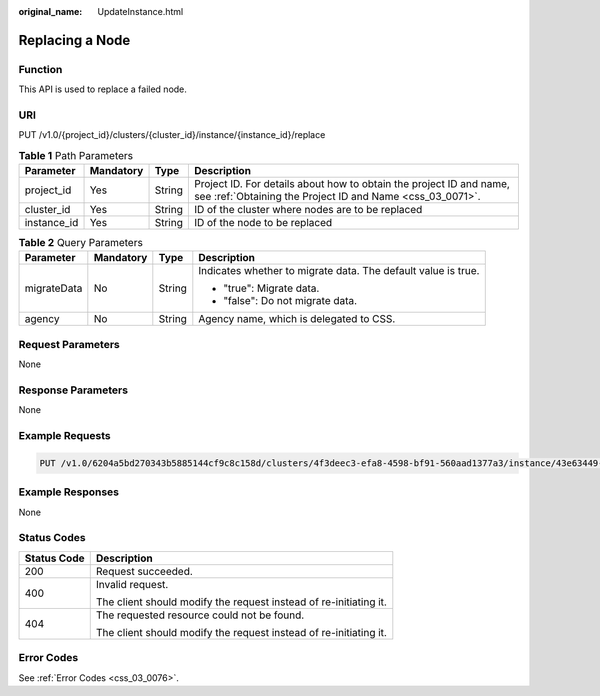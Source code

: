 :original_name: UpdateInstance.html

.. _UpdateInstance:

Replacing a Node
================

Function
--------

This API is used to replace a failed node.

URI
---

PUT /v1.0/{project_id}/clusters/{cluster_id}/instance/{instance_id}/replace

.. table:: **Table 1** Path Parameters

   +-------------+-----------+--------+----------------------------------------------------------------------------------------------------------------------------------+
   | Parameter   | Mandatory | Type   | Description                                                                                                                      |
   +=============+===========+========+==================================================================================================================================+
   | project_id  | Yes       | String | Project ID. For details about how to obtain the project ID and name, see :ref:`Obtaining the Project ID and Name <css_03_0071>`. |
   +-------------+-----------+--------+----------------------------------------------------------------------------------------------------------------------------------+
   | cluster_id  | Yes       | String | ID of the cluster where nodes are to be replaced                                                                                 |
   +-------------+-----------+--------+----------------------------------------------------------------------------------------------------------------------------------+
   | instance_id | Yes       | String | ID of the node to be replaced                                                                                                    |
   +-------------+-----------+--------+----------------------------------------------------------------------------------------------------------------------------------+

.. table:: **Table 2** Query Parameters

   +-----------------+-----------------+-----------------+---------------------------------------------------------------+
   | Parameter       | Mandatory       | Type            | Description                                                   |
   +=================+=================+=================+===============================================================+
   | migrateData     | No              | String          | Indicates whether to migrate data. The default value is true. |
   |                 |                 |                 |                                                               |
   |                 |                 |                 | -  "true": Migrate data.                                      |
   |                 |                 |                 |                                                               |
   |                 |                 |                 | -  "false": Do not migrate data.                              |
   +-----------------+-----------------+-----------------+---------------------------------------------------------------+
   | agency          | No              | String          | Agency name, which is delegated to CSS.                       |
   +-----------------+-----------------+-----------------+---------------------------------------------------------------+

Request Parameters
------------------

None

Response Parameters
-------------------

None

Example Requests
----------------

.. code-block:: text

   PUT /v1.0/6204a5bd270343b5885144cf9c8c158d/clusters/4f3deec3-efa8-4598-bf91-560aad1377a3/instance/43e63449-339c-4280-a6e9-da36b0685995/replace?migrateData=true

Example Responses
-----------------

None

Status Codes
------------

+-----------------------------------+-------------------------------------------------------------------+
| Status Code                       | Description                                                       |
+===================================+===================================================================+
| 200                               | Request succeeded.                                                |
+-----------------------------------+-------------------------------------------------------------------+
| 400                               | Invalid request.                                                  |
|                                   |                                                                   |
|                                   | The client should modify the request instead of re-initiating it. |
+-----------------------------------+-------------------------------------------------------------------+
| 404                               | The requested resource could not be found.                        |
|                                   |                                                                   |
|                                   | The client should modify the request instead of re-initiating it. |
+-----------------------------------+-------------------------------------------------------------------+

Error Codes
-----------

See :ref:`Error Codes <css_03_0076>`.
